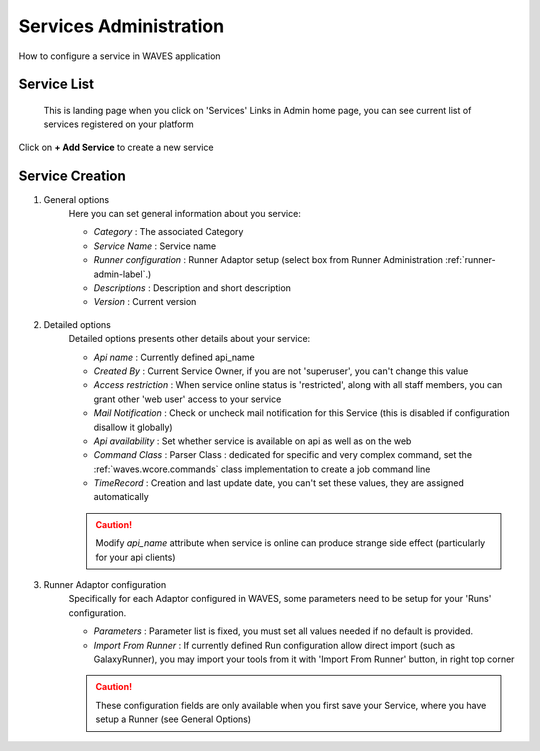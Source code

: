 .. _service-admin-label:

Services Administration
=======================

How to configure a service in WAVES application

Service List
------------
 This is landing page when you click on 'Services' Links in Admin home page, you can see current list of services
 registered on your platform

.. figure:: backoffice/service-list.png
    :width: 90%
    :align: center

Click on **+ Add Service** to create a new service

Service Creation
----------------

1. General options
    Here you can set general information about you service:

    - *Category* : The associated Category
    - *Service Name* : Service name
    - *Runner configuration* : Runner Adaptor setup (select box from Runner Administration :ref:`runner-admin-label`.)
    - *Descriptions* : Description and short description
    - *Version* : Current version

    .. figure:: backoffice/service-general.png
        :width: 90%
        :align: center

2. Detailed options
    Detailed options presents other details about your service:

    - *Api name* : Currently defined api_name
    - *Created By* : Current Service Owner, if you are not 'superuser', you can't change this value
    - *Access restriction* : When service online status is 'restricted', along with all staff members, you can grant other 'web user' access to your service
    - *Mail Notification* : Check or uncheck mail notification for this Service (this is disabled if configuration disallow it globally)
    - *Api availability* : Set whether service is available on api as well as on the web
    - *Command Class* : Parser Class : dedicated for specific and very complex command, set the :ref:`waves.wcore.commands` class implementation to create a job command line
    - *TimeRecord* : Creation and last update date, you can't set these values, they are assigned automatically

    .. CAUTION::
        Modify *api_name* attribute when service is online can produce strange side effect (particularly for your api clients)

    .. figure:: backoffice/service-detail.png
        :width: 90%
        :align: center

3. Runner Adaptor configuration
    Specifically for each Adaptor configured in WAVES, some parameters need to be setup for your 'Runs' configuration.

    - *Parameters* : Parameter list is fixed, you must set all values needed if no default is provided.
    - *Import From Runner* : If currently defined Run configuration allow direct import (such as GalaxyRunner), you may import your tools from it with 'Import From Runner' button, in right top corner

    .. CAUTION::
        These configuration fields are only available when you first save your Service, where you have setup a Runner (see General Options)

    .. figure:: backoffice/service-runner.png
        :width: 90%
        :align: center
